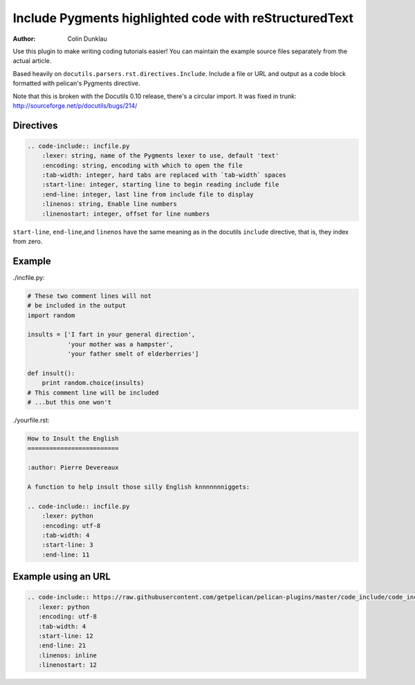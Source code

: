 Include Pygments highlighted code with reStructuredText
=======================================================

:author: Colin Dunklau

Use this plugin to make writing coding tutorials easier! You can
maintain the example source files separately from the actual article.

Based heavily on ``docutils.parsers.rst.directives.Include``. Include
a file or URL and output as a code block formatted with pelican's Pygments
directive.

Note that this is broken with the Docutils 0.10 release, there's a
circular import. It was fixed in trunk:
http://sourceforge.net/p/docutils/bugs/214/

Directives
----------

.. code:: rst

    .. code-include:: incfile.py
        :lexer: string, name of the Pygments lexer to use, default 'text'
        :encoding: string, encoding with which to open the file
        :tab-width: integer, hard tabs are replaced with `tab-width` spaces
        :start-line: integer, starting line to begin reading include file
        :end-line: integer, last line from include file to display
        :linenos: string, Enable line numbers
        :linenostart: integer, offset for line numbers



``start-line``, ``end-line``,and ``linenos``  have the same meaning as in the
docutils ``include`` directive, that is, they index from zero.

Example
-------

./incfile.py:

.. code:: python

    # These two comment lines will not
    # be included in the output
    import random

    insults = ['I fart in your general direction',
               'your mother was a hampster',
               'your father smelt of elderberries']

    def insult():
        print random.choice(insults)
    # This comment line will be included
    # ...but this one won't

./yourfile.rst:

.. code:: rst

    How to Insult the English
    =========================

    :author: Pierre Devereaux

    A function to help insult those silly English knnnnnnniggets:

    .. code-include:: incfile.py
        :lexer: python
        :encoding: utf-8
        :tab-width: 4
        :start-line: 3
        :end-line: 11

Example using an URL
--------------------

.. code:: rst

     .. code-include:: https://raw.githubusercontent.com/getpelican/pelican-plugins/master/code_include/code_include.py
        :lexer: python
        :encoding: utf-8
        :tab-width: 4
        :start-line: 12
        :end-line: 21
        :linenos: inline
        :linenostart: 12

